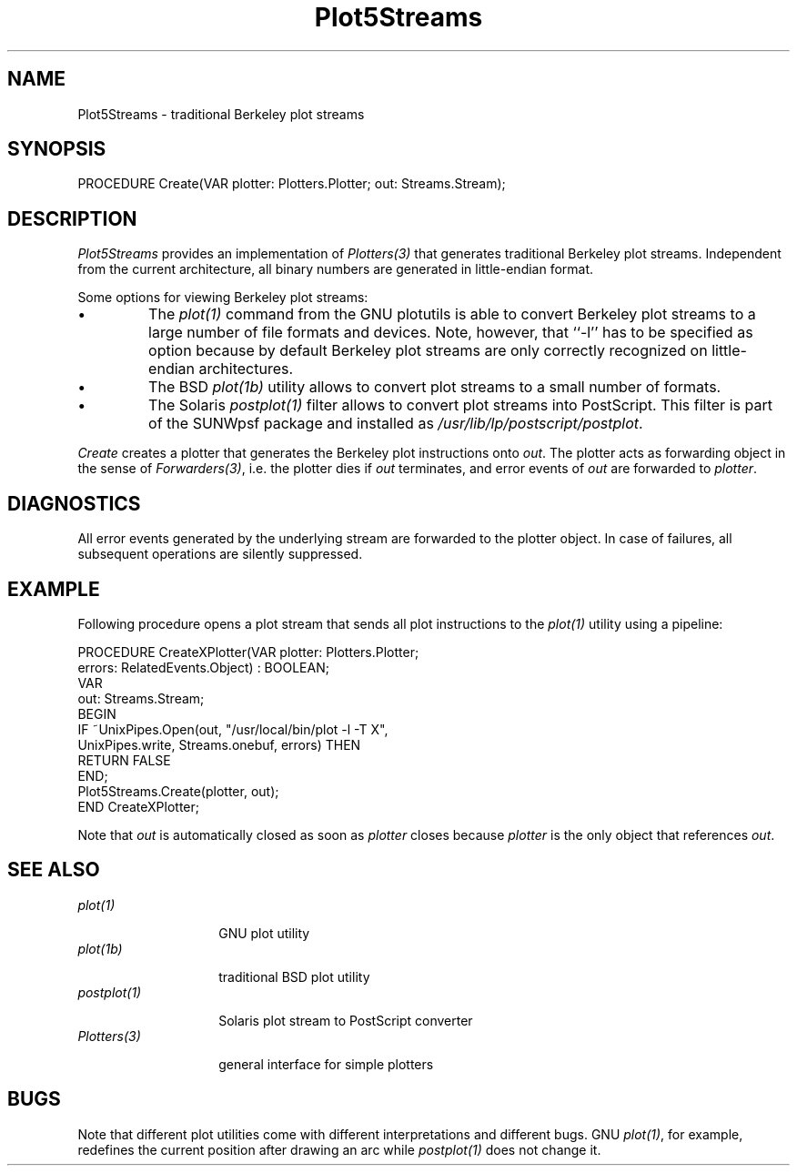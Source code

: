 .\" ---------------------------------------------------------------------------
.\" Ulm's Oberon System Documentation
.\" Copyright (C) 1989-2004 by University of Ulm, SAI, D-89069 Ulm, Germany
.\" ---------------------------------------------------------------------------
.\"    Permission is granted to make and distribute verbatim copies of this
.\" manual provided the copyright notice and this permission notice are
.\" preserved on all copies.
.\" 
.\"    Permission is granted to copy and distribute modified versions of
.\" this manual under the conditions for verbatim copying, provided also
.\" that the sections entitled "GNU General Public License" and "Protect
.\" Your Freedom--Fight `Look And Feel'" are included exactly as in the
.\" original, and provided that the entire resulting derived work is
.\" distributed under the terms of a permission notice identical to this
.\" one.
.\" 
.\"    Permission is granted to copy and distribute translations of this
.\" manual into another language, under the above conditions for modified
.\" versions, except that the sections entitled "GNU General Public
.\" License" and "Protect Your Freedom--Fight `Look And Feel'", and this
.\" permission notice, may be included in translations approved by the Free
.\" Software Foundation instead of in the original English.
.\" ---------------------------------------------------------------------------
.de Pg
.nf
.ie t \{\
.	sp 0.3v
.	ps 9
.	ft CW
.\}
.el .sp 1v
..
.de Pe
.ie t \{\
.	ps
.	ft P
.	sp 0.3v
.\}
.el .sp 1v
.fi
..
'\"----------------------------------------------------------------------------
.de Tb
.br
.nr Tw \w'\\$1MMM'
.in +\\n(Twu
..
.de Te
.in -\\n(Twu
..
.de Tp
.br
.ne 2v
.in -\\n(Twu
\fI\\$1\fP
.br
.in +\\n(Twu
.sp -1
..
'\"----------------------------------------------------------------------------
'\" Is [prefix]
'\" Ic capability
'\" If procname params [rtype]
'\" Ef
'\"----------------------------------------------------------------------------
.de Is
.br
.ie \\n(.$=1 .ds iS \\$1
.el .ds iS "
.nr I1 5
.nr I2 5
.in +\\n(I1
..
.de Ic
.sp .3
.in -\\n(I1
.nr I1 5
.nr I2 2
.in +\\n(I1
.ti -\\n(I1
If
\.I \\$1
\.B IN
\.IR caps :
.br
..
.de If
.ne 3v
.sp 0.3
.ti -\\n(I2
.ie \\n(.$=3 \fI\\$1\fP: \fBPROCEDURE\fP(\\*(iS\\$2) : \\$3;
.el \fI\\$1\fP: \fBPROCEDURE\fP(\\*(iS\\$2);
.br
..
.de Ef
.in -\\n(I1
.sp 0.3
..
'\"----------------------------------------------------------------------------
'\"	Strings - made in Ulm (tm 8/87)
'\"
'\"				troff or new nroff
'ds A \(:A
'ds O \(:O
'ds U \(:U
'ds a \(:a
'ds o \(:o
'ds u \(:u
'ds s \(ss
'\"
'\"     international character support
.ds ' \h'\w'e'u*4/10'\z\(aa\h'-\w'e'u*4/10'
.ds ` \h'\w'e'u*4/10'\z\(ga\h'-\w'e'u*4/10'
.ds : \v'-0.6m'\h'(1u-(\\n(.fu%2u))*0.13m+0.06m'\z.\h'0.2m'\z.\h'-((1u-(\\n(.fu%2u))*0.13m+0.26m)'\v'0.6m'
.ds ^ \\k:\h'-\\n(.fu+1u/2u*2u+\\n(.fu-1u*0.13m+0.06m'\z^\h'|\\n:u'
.ds ~ \\k:\h'-\\n(.fu+1u/2u*2u+\\n(.fu-1u*0.13m+0.06m'\z~\h'|\\n:u'
.ds C \\k:\\h'+\\w'e'u/4u'\\v'-0.6m'\\s6v\\s0\\v'0.6m'\\h'|\\n:u'
.ds v \\k:\(ah\\h'|\\n:u'
.ds , \\k:\\h'\\w'c'u*0.4u'\\z,\\h'|\\n:u'
'\"----------------------------------------------------------------------------
.ie t .ds St "\v'.3m'\s+2*\s-2\v'-.3m'
.el .ds St *
.de cC
.IP "\fB\\$1\fP"
..
'\"----------------------------------------------------------------------------
.de Op
.TP
.SM
.ie \\n(.$=2 .BI (+|\-)\\$1 " \\$2"
.el .B (+|\-)\\$1
..
.de Mo
.TP
.SM
.BI \\$1 " \\$2"
..
'\"----------------------------------------------------------------------------
.TH Plot5Streams 3 "Last change: 22 April 2004" "Release 0.5" "Ulm's Oberon System"
.SH NAME
Plot5Streams \- traditional Berkeley plot streams
.SH SYNOPSIS
.Pg
PROCEDURE Create(VAR plotter: Plotters.Plotter; out: Streams.Stream);
.Pe
.SH DESCRIPTION
.I Plot5Streams
provides an implementation of \fIPlotters(3)\fP that generates
traditional Berkeley plot streams. Independent from the current architecture,
all binary numbers are generated in little-endian format.
.LP
Some options for viewing Berkeley plot streams:
.IP \(bu
The \fIplot(1)\fP command from the GNU plotutils is able to
convert Berkeley plot streams to a large number of file formats
and devices. Note, however, that ``-l'' has to be specified as
option because by default Berkeley plot streams are only correctly recognized
on little-endian architectures.
.IP \(bu
The BSD \fIplot(1b)\fP utility allows to convert plot streams
to a small number of formats.
.IP \(bu
The Solaris \fIpostplot(1)\fP filter allows to convert plot streams
into PostScript. This filter is part of the SUNWpsf package and
installed as \fI/usr/lib/lp/postscript/postplot\fP.
.LP
.I Create
creates a plotter that generates the Berkeley plot instructions
onto \fIout\fP. The plotter acts as forwarding object in the
sense of \fIForwarders(3)\fP, i.e. the plotter dies if \fIout\fP
terminates, and error events of \fIout\fP are forwarded to \fIplotter\fP.
.SH DIAGNOSTICS
All error events generated by the underlying stream are forwarded
to the plotter object. In case of failures, all subsequent operations
are silently suppressed.
.SH EXAMPLE
Following procedure opens a plot stream that sends all plot instructions
to the \fIplot(1)\fP utility using a pipeline:
.Pg
PROCEDURE CreateXPlotter(VAR plotter: Plotters.Plotter;
                         errors: RelatedEvents.Object) : BOOLEAN;
   VAR
      out: Streams.Stream;
BEGIN
   IF ~UnixPipes.Open(out, "/usr/local/bin/plot -l -T X",
         UnixPipes.write, Streams.onebuf, errors) THEN
      RETURN FALSE
   END;
   Plot5Streams.Create(plotter, out);
END CreateXPlotter;
.Pe
Note that \fIout\fP is automatically closed as soon as \fIplotter\fP
closes because \fIplotter\fP is the only object that references \fIout\fP.
.SH "SEE ALSO"
.Tb Plotters(5)
.Tp plot(1)
GNU plot utility
.Tp plot(1b)
traditional BSD plot utility
.Tp postplot(1)
Solaris plot stream to PostScript converter
.Tp Plotters(3)
general interface for simple plotters
.Te
.SH BUGS
Note that different plot utilities come with different interpretations
and different bugs. GNU \fIplot(1)\fP, for example, redefines
the current position after drawing an arc while \fIpostplot(1)\fP
does not change it.
.\" ---------------------------------------------------------------------------
.\" $Id: Plot5Streams.3,v 1.2 2004/04/22 13:03:59 borchert Exp $
.\" ---------------------------------------------------------------------------
.\" $Log: Plot5Streams.3,v $
.\" Revision 1.2  2004/04/22 13:03:59  borchert
.\" typos fixed
.\"
.\" Revision 1.1  2004/04/08 12:34:06  borchert
.\" Initial revision
.\"
.\" ---------------------------------------------------------------------------
